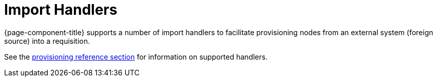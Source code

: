 
[[import-handlers]]
= Import Handlers
:description: Overview of import handlers in OpenNMS Horizon/Meridian to facilitate provisioning nodes from an external system into a requisition.

{page-component-title} supports a number of import handlers to facilitate provisioning nodes from an external system (foreign source) into a requisition.

See the xref:reference:provisioning/handlers/introduction.adoc[provisioning reference section] for information on supported handlers.
